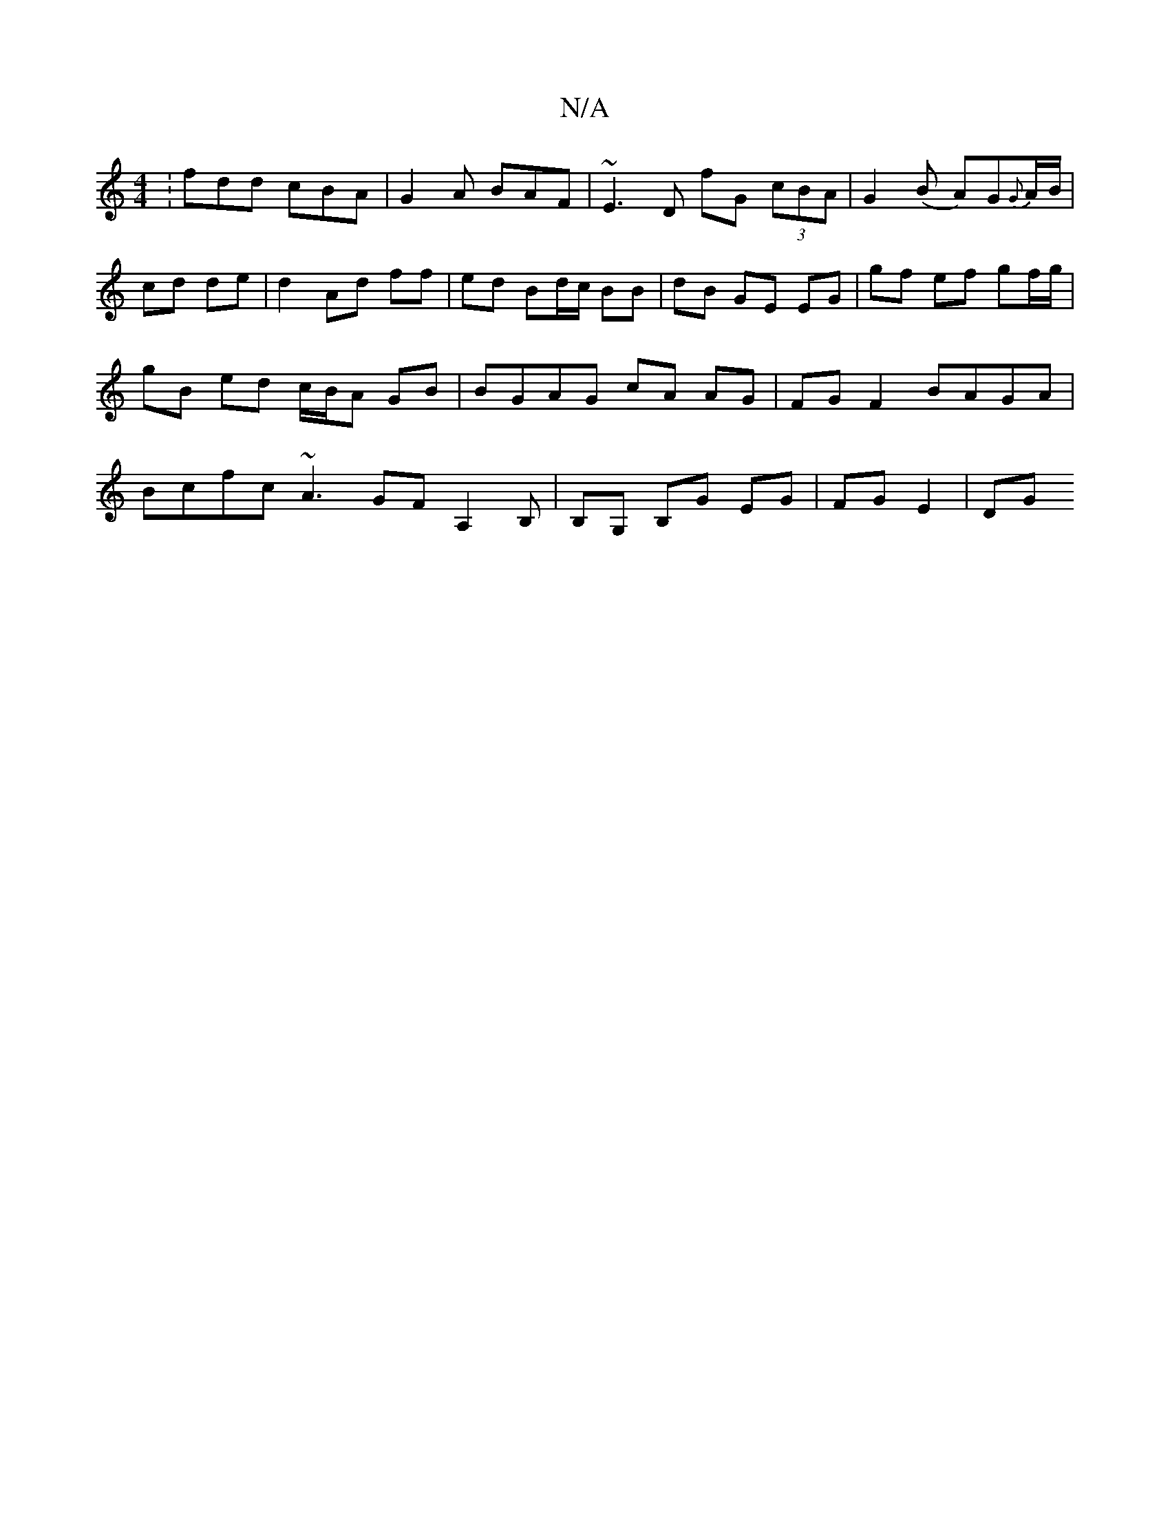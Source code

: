 X:1
T:N/A
M:4/4
R:N/A
K:Cmajor
: fdd cBA | G2 A BAF | ~E3D fG (3cBA | G2(B A)G{G}A/B/ | cd de | d2 Ad ff | ed Bd/c/ BB | dB GE EG | gf ef gf/g/ | gB ed c/B/A GB | BGAG cA AG | FG F2 BAGA | Bcfc ~A3 GFA,2B,|B,G, B,G EG | FG E2 | DG 